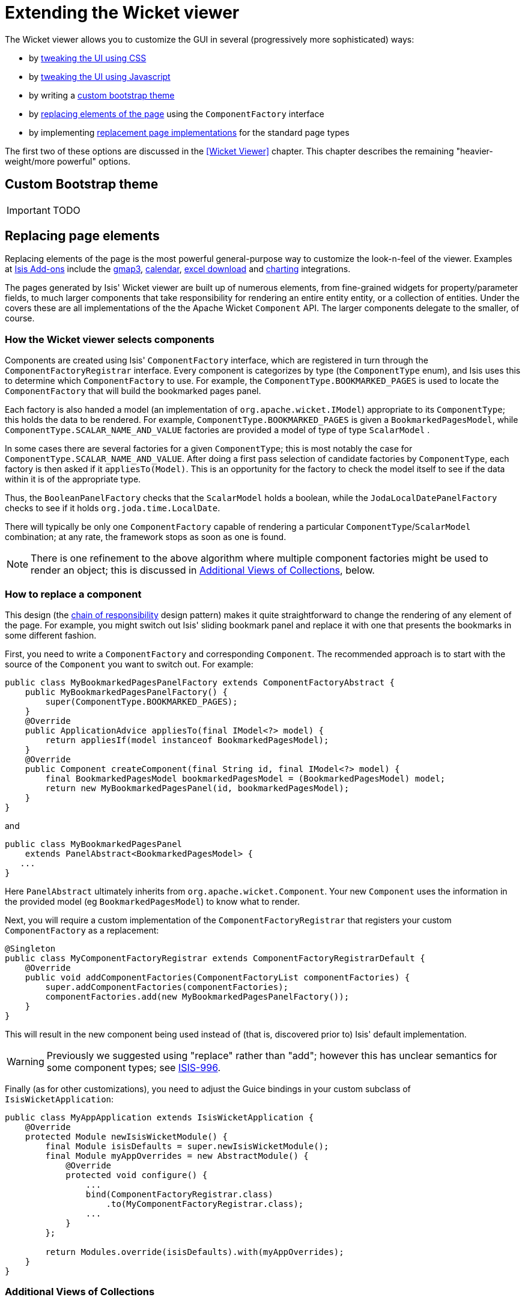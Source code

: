 = Extending the Wicket viewer
:Notice: Licensed to the Apache Software Foundation (ASF) under one or more contributor license agreements. See the NOTICE file distributed with this work for additional information regarding copyright ownership. The ASF licenses this file to you under the Apache License, Version 2.0 (the "License"); you may not use this file except in compliance with the License. You may obtain a copy of the License at. http://www.apache.org/licenses/LICENSE-2.0 . Unless required by applicable law or agreed to in writing, software distributed under the License is distributed on an "AS IS" BASIS, WITHOUT WARRANTIES OR  CONDITIONS OF ANY KIND, either express or implied. See the License for the specific language governing permissions and limitations under the License.
:_basedir: ../
:_imagesdir: images/


The Wicket viewer allows you to customize the GUI in several (progressively more sophisticated) ways:

* by <<_tweak_the_ui_with_css, tweaking the UI using CSS>>
* by <<_tweak_the_ui_with_javascript, tweaking the UI using Javascript>>
* by writing a <<_writing_a_custom_theme, custom bootstrap theme>>
* by <<_replacing_page_elements, replacing elements of the page>> using the `ComponentFactory` interface
* by implementing <<_custom_pages, replacement page implementations>> for the standard page types

The first two of these options are discussed in the <<Wicket Viewer>> chapter.  This chapter describes the remaining "heavier-weight/more powerful" options.




== Custom Bootstrap theme

IMPORTANT: TODO




== Replacing page elements

Replacing elements of the page is the most powerful general-purpose way to customize the look-n-feel of the viewer.  Examples at http://www.isisaddons.org[Isis Add-ons] include the link:isisaddons/isis-wicket-gmap3.html[gmap3], link:isisaddons/isis-wicket-fullcalendar2.html[calendar], link:isisaddons/isis-wicket-excel.html[excel download] and link:isisaddons/isis-wicket-wickedcharts.html[charting] integrations.

The pages generated by Isis' Wicket viewer are built up of numerous elements, from fine-grained widgets for property/parameter fields, to much larger components that take responsibility for rendering an entire entity entity, or a collection of entities. Under the covers these are all implementations of the the Apache Wicket `Component` API. The larger components delegate to the smaller, of course.

=== How the Wicket viewer selects components

Components are created using Isis' `ComponentFactory` interface, which are registered in turn through the `ComponentFactoryRegistrar` interface. Every component is categorizes by type (the `ComponentType` enum), and Isis uses this to determine which `ComponentFactory` to use. For example, the `ComponentType.BOOKMARKED_PAGES` is used to locate the `ComponentFactory` that will build the bookmarked pages panel.

Each factory is also handed a model (an implementation of `org.apache.wicket.IModel`) appropriate to its `ComponentType`; this holds the data to be rendered. For example, `ComponentType.BOOKMARKED_PAGES` is given a `BookmarkedPagesModel`, while `ComponentType.SCALAR_NAME_AND_VALUE` factories are provided a model of type of type `ScalarModel` .

In some cases there are several factories for a given `ComponentType`; this is most notably the case for `ComponentType.SCALAR_NAME_AND_VALUE`. After doing a first pass selection of candidate factories by `ComponentType`, each factory is then asked if it `appliesTo(Model)`. This is an opportunity for the factory to check the model itself to see if the data within it is of the appropriate type.

Thus, the `BooleanPanelFactory` checks that the `ScalarModel` holds a boolean, while the `JodaLocalDatePanelFactory` checks to see if it holds `org.joda.time.LocalDate`.

There will typically be only one `ComponentFactory` capable of rendering a particular `ComponentType`/`ScalarModel` combination; at any rate, the framework stops as soon as one is found.

[NOTE]
====
There is one refinement to the above algorithm where multiple component factories might be used to render an object; this is discussed in <<Additional Views of Collections>>, below.
====


=== How to replace a component

This design (the http://en.wikipedia.org/wiki/Chain-of-responsibility_pattern[chain of responsibility] design pattern) makes it quite straightforward to change the rendering of any element of the page. For example, you might switch out Isis' sliding bookmark panel and replace it with one that presents the bookmarks in some different fashion.

First, you need to write a `ComponentFactory` and corresponding `Component`. The recommended approach is to start with the source of the `Component` you want to switch out. For example:

[source,java]
----
public class MyBookmarkedPagesPanelFactory extends ComponentFactoryAbstract {
    public MyBookmarkedPagesPanelFactory() {
        super(ComponentType.BOOKMARKED_PAGES);
    }
    @Override
    public ApplicationAdvice appliesTo(final IModel<?> model) {
        return appliesIf(model instanceof BookmarkedPagesModel);
    }
    @Override
    public Component createComponent(final String id, final IModel<?> model) {
        final BookmarkedPagesModel bookmarkedPagesModel = (BookmarkedPagesModel) model;
        return new MyBookmarkedPagesPanel(id, bookmarkedPagesModel);
    }
}
----

and

[source,java]
----
public class MyBookmarkedPagesPanel
    extends PanelAbstract<BookmarkedPagesModel> {
   ...
}
----

Here `PanelAbstract` ultimately inherits from `org.apache.wicket.Component`.
Your new `Component` uses the information in the provided model (eg `BookmarkedPagesModel`) to know what to render.

Next, you will require a custom implementation of the `ComponentFactoryRegistrar` that registers your custom `ComponentFactory` as a replacement:

[source,java]
----
@Singleton
public class MyComponentFactoryRegistrar extends ComponentFactoryRegistrarDefault {
    @Override
    public void addComponentFactories(ComponentFactoryList componentFactories) {
        super.addComponentFactories(componentFactories);
        componentFactories.add(new MyBookmarkedPagesPanelFactory());
    }
}
----

This will result in the new component being used instead of (that is, discovered prior to) Isis' default implementation.

[WARNING]
====
Previously we suggested using "replace" rather than "add"; however this has unclear semantics for some component types; see https://issues.apache.org/jira/browse/ISIS-996[ISIS-996].
====


Finally (as for other customizations), you need to adjust the Guice bindings in your custom subclass of `IsisWicketApplication`:

[source,java]
----
public class MyAppApplication extends IsisWicketApplication {
    @Override
    protected Module newIsisWicketModule() {
        final Module isisDefaults = super.newIsisWicketModule();
        final Module myAppOverrides = new AbstractModule() {
            @Override
            protected void configure() {
                ...
                bind(ComponentFactoryRegistrar.class)
                    .to(MyComponentFactoryRegistrar.class);
                ...
            }
        };

        return Modules.override(isisDefaults).with(myAppOverrides);
    }
}
----

=== Additional Views of Collections

As explained above, in most cases Isis' Wicket viewer will search for the first `ComponentFactory` that can render an element, and use it. In the case of (either standalone or parented) collections, though, Isis will show all available views.

For example, out-of-the-box Isis provides a table view, a summary view (totals/sums/averages of any data), and a collapsed view (for `@Render(LAZILY)` collections). These are selected by clicking on the toolbar by each collection.

Additional views though could render the objects in the collection as a variety of ways. Indeed, some third-party implementations already exist:

* https://github.com/isisaddons/isis-wicket-excel[excel integration] (collection as a downloadable excel spreadsheet)
* https://github.com/isisaddons/isis-wicket-gmap3[google maps v3 integration] (render any objects with a location on a map)
* https://github.com/isisaddons/isis-wicket-wickedcharts[wicked charts integration] (barchart of any data)
* https://github.com/isisaddons/isis-wicket-fullcalendar2[full calendar integration] (render any objects with date properties on a calendar)

Registering these custom views is just a matter of adding the appropriate Maven module to the classpath. Isis uses the JDK `ServiceLoader` API to automatically discover and register the `ComponentFactory` of each such component.

If you want to write your own alternative component and auto-register, then include a file `META-INF/services/org.apache.isis.viewer.wicket.ui.ComponentFactory` whose contents is the fully-qualified class name of the custom `ComponentFactory` that you have written.

Wicket itself has lots of components available at its http://wicketstuff.org[wicketstuff.org] companion website; you might find some of these useful for your own customizations.

=== Adding a Custom Object View (eg a Dashboard)

One further use case in particular is worth highlighting; the rendering of an entire entity. Normally entities this is done using `EntityCombinedPanelFactory`, this being the first `ComponentFactory` for the `ComponentType.ENTITY` that is registered in Isis default `ComponentFactoryRegistrarDefault`.

You could, though, register your own `ComponentFactory` for entities that is targeted at a particular class of entity - some sort of object representing a dashboard, for example. It can use the `EntityModel` provided to it to determine the class of the entity, checking if it is of the appropriate type. Your custom factory should also be registered before the `EntityCombinedPanelFactory` so that it is checked prior to the default `EntityCombinedPanelFactory`:

[source,java]
----
@Singleton
public class MyComponentFactoryRegistrar extends ComponentFactoryRegistrarDefault {
    @Override
    public void addComponentFactories(ComponentFactoryList componentFactories) {
        componentFactories.add(new DashboardEntityFactory());
        ...
        super.addComponentFactories(componentFactories);
        ...
    }
}
----



== Custom pages

In the vast majority of cases customization should be sufficient by link:./customizing-the-viewer.html[replacing elements of a page]. However, it is also possible to define an entirely new page for a given page type.

Isis defines eight page types (see the `org.apache.isis.viewer.wicket.model.models.PageType` enum):

.PageType enum
[cols="1,4", options="header"]
|===
| Page type
| Renders

| SIGN_IN
| The initial sign-in page

| HOME
| The home page, displaying either the welcome message or dashboard

| ABOUT
| The about page, accessible from link top-right

| ENTITY
| Renders a single entity or view model

| STANDALONE_COLLECTION
| Page rendered after invoking an action that returns a collection of entites

| VALUE
| After invoking an action that returns a value type (though not URLs or Blob/Clobs, as these are handled appropriately automatically).

| VOID_RETURN
| After invoking an action that is `void`

| ACTION_PROMPT
| (No longer used).

|===


The `PageClassList` interface declares which class (subclass of `org.apache.wicket.Page` is used to render for each of these types.  For example, Isis' `WicketSignInPage` renders the signin page.

To specify a different page class, create a custom subclass of `PageClassList`:

[source,java]
----
@Singleton
public class MyPageClassList extends PageClassListDefault {
    protected Class<? extends Page> getSignInPageClass() {
        return MySignInPage.class;
    }
}
----


You then need to register your custom `PageClassList`.  This is done by adjusting the Guice bindings (part of Isis' bootstrapping) in your custom subclass of `IsisWicketApplication`:

[source,java]
----
public class MyAppApplication extends IsisWicketApplication {
    @Override
    protected Module newIsisWicketModule() {
        final Module isisDefaults = super.newIsisWicketModule();
        final Module myAppOverrides = new AbstractModule() {
            @Override
            protected void configure() {
                ...
                bind(PageClassList.class).to(MyPageClassList.class);
                ...
            }
        };
        return Modules.override(isisDefaults).with(myAppOverrides);
    }
}
----




== Isis Addons Extensions

IMPORTANT: TODO

[WARNING]
====
Note that Isis addons, while maintained by Isis committers, are not part of the ASF.
====



